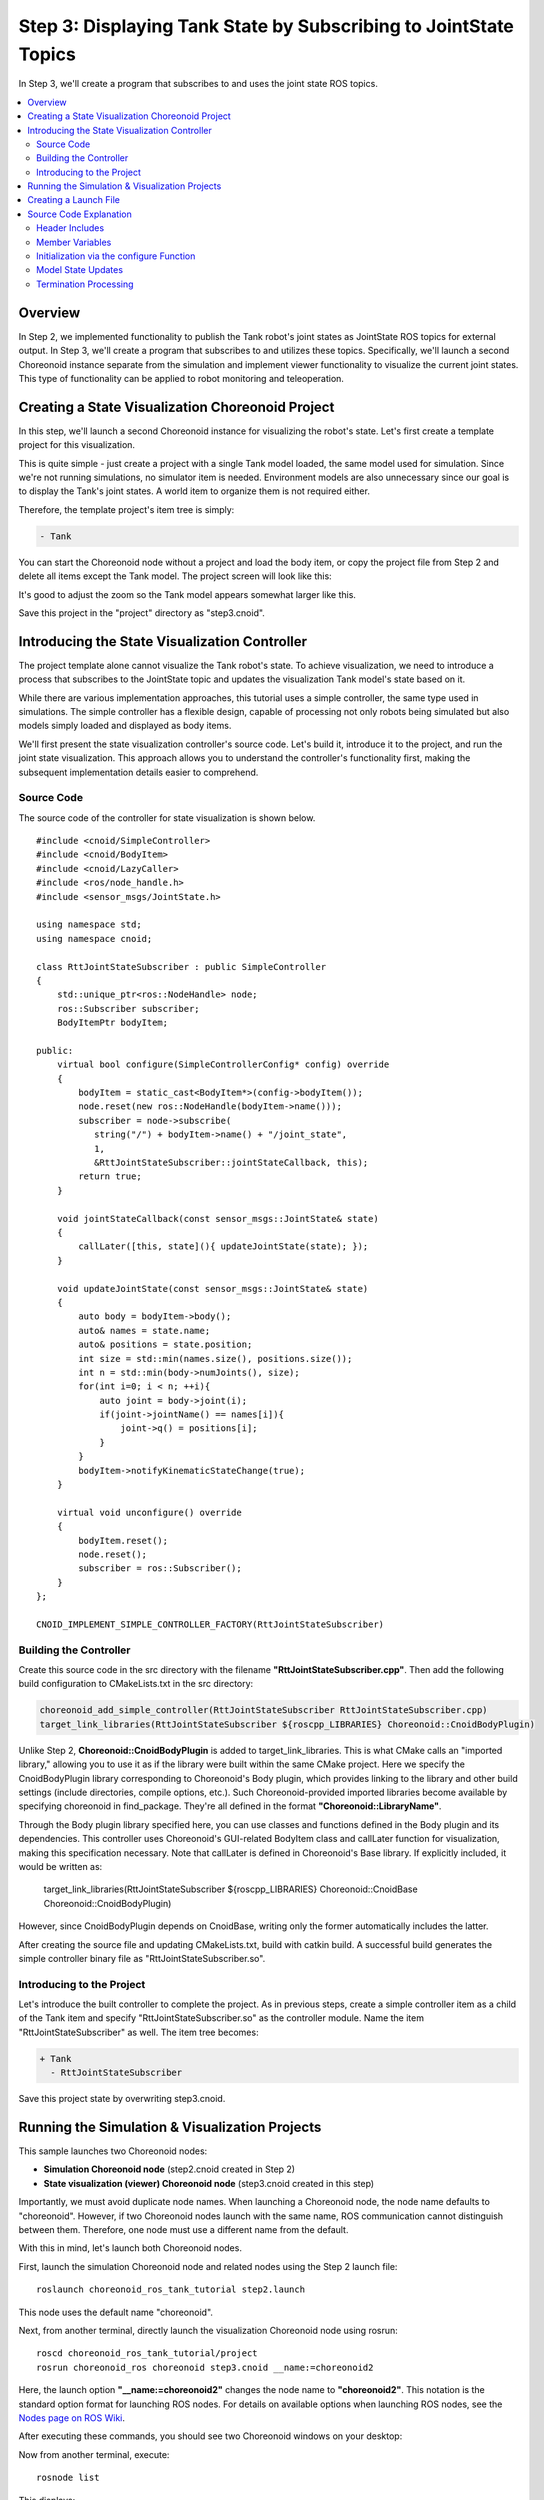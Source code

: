 Step 3: Displaying Tank State by Subscribing to JointState Topics
==================================================================

In Step 3, we'll create a program that subscribes to and uses the joint state ROS topics.

.. contents::
   :local:


Overview
--------

In Step 2, we implemented functionality to publish the Tank robot's joint states as JointState ROS topics for external output. In Step 3, we'll create a program that subscribes to and utilizes these topics. Specifically, we'll launch a second Choreonoid instance separate from the simulation and implement viewer functionality to visualize the current joint states. This type of functionality can be applied to robot monitoring and teleoperation.

.. At the end of this tutorial, we will also introduce the remote communication method that leads to such applications.

Creating a State Visualization Choreonoid Project
-------------------------------------------------

In this step, we'll launch a second Choreonoid instance for visualizing the robot's state. Let's first create a template project for this visualization.

This is quite simple - just create a project with a single Tank model loaded, the same model used for simulation. Since we're not running simulations, no simulator item is needed. Environment models are also unnecessary since our goal is to display the Tank's joint states. A world item to organize them is not required either.

Therefore, the template project's item tree is simply:

.. code-block:: none

 - Tank

You can start the Choreonoid node without a project and load the body item, or copy the project file from Step 2 and delete all items except the Tank model. The project screen will look like this:

.. image:: images/step3project1.png
    :scale: 50%

It's good to adjust the zoom so the Tank model appears somewhat larger like this.

Save this project in the "project" directory as "step3.cnoid".

Introducing the State Visualization Controller
----------------------------------------------

The project template alone cannot visualize the Tank robot's state. To achieve visualization, we need to introduce a process that subscribes to the JointState topic and updates the visualization Tank model's state based on it.

While there are various implementation approaches, this tutorial uses a simple controller, the same type used in simulations. The simple controller has a flexible design, capable of processing not only robots being simulated but also models simply loaded and displayed as body items.

We'll first present the state visualization controller's source code. Let's build it, introduce it to the project, and run the joint state visualization. This approach allows you to understand the controller's functionality first, making the subsequent implementation details easier to comprehend.

Source Code
~~~~~~~~~~~

.. highlight:: c++
   :linenothreshold: 7

The source code of the controller for state visualization is shown below. ::

 #include <cnoid/SimpleController>
 #include <cnoid/BodyItem>
 #include <cnoid/LazyCaller>
 #include <ros/node_handle.h>
 #include <sensor_msgs/JointState.h>
 
 using namespace std;
 using namespace cnoid;
 
 class RttJointStateSubscriber : public SimpleController
 {
     std::unique_ptr<ros::NodeHandle> node;
     ros::Subscriber subscriber;
     BodyItemPtr bodyItem;
 
 public:
     virtual bool configure(SimpleControllerConfig* config) override
     {
         bodyItem = static_cast<BodyItem*>(config->bodyItem());
         node.reset(new ros::NodeHandle(bodyItem->name()));
         subscriber = node->subscribe(
            string("/") + bodyItem->name() + "/joint_state",
            1,
            &RttJointStateSubscriber::jointStateCallback, this);
         return true;
     }
 
     void jointStateCallback(const sensor_msgs::JointState& state)
     {
         callLater([this, state](){ updateJointState(state); });
     }
 
     void updateJointState(const sensor_msgs::JointState& state)
     {
         auto body = bodyItem->body();
         auto& names = state.name;
         auto& positions = state.position;
         int size = std::min(names.size(), positions.size());
         int n = std::min(body->numJoints(), size);
         for(int i=0; i < n; ++i){
             auto joint = body->joint(i);
             if(joint->jointName() == names[i]){
                 joint->q() = positions[i];
             }
         }
         bodyItem->notifyKinematicStateChange(true);
     }
 
     virtual void unconfigure() override
     {
         bodyItem.reset();
         node.reset();
         subscriber = ros::Subscriber();
     }
 };
 
 CNOID_IMPLEMENT_SIMPLE_CONTROLLER_FACTORY(RttJointStateSubscriber)

.. _ros_tank_tutorial_step3_build:

Building the Controller
~~~~~~~~~~~~~~~~~~~~~~~

Create this source code in the src directory with the filename **"RttJointStateSubscriber.cpp"**. Then add the following build configuration to CMakeLists.txt in the src directory:

.. code-block:: cmake

 choreonoid_add_simple_controller(RttJointStateSubscriber RttJointStateSubscriber.cpp)
 target_link_libraries(RttJointStateSubscriber ${roscpp_LIBRARIES} Choreonoid::CnoidBodyPlugin)

Unlike Step 2, **Choreonoid::CnoidBodyPlugin** is added to target_link_libraries. This is what CMake calls an "imported library," allowing you to use it as if the library were built within the same CMake project. Here we specify the CnoidBodyPlugin library corresponding to Choreonoid's Body plugin, which provides linking to the library and other build settings (include directories, compile options, etc.). Such Choreonoid-provided imported libraries become available by specifying choreonoid in find_package. They're all defined in the format **"Choreonoid::LibraryName"**.

Through the Body plugin library specified here, you can use classes and functions defined in the Body plugin and its dependencies. This controller uses Choreonoid's GUI-related BodyItem class and callLater function for visualization, making this specification necessary.
Note that callLater is defined in Choreonoid's Base library. If explicitly included, it would be written as:

 target_link_libraries(RttJointStateSubscriber ${roscpp_LIBRARIES} Choreonoid::CnoidBase Choreonoid::CnoidBodyPlugin)

However, since CnoidBodyPlugin depends on CnoidBase, writing only the former automatically includes the latter.

After creating the source file and updating CMakeLists.txt, build with catkin build. A successful build generates the simple controller binary file as "RttJointStateSubscriber.so".

Introducing to the Project
~~~~~~~~~~~~~~~~~~~~~~~~~~

Let's introduce the built controller to complete the project. As in previous steps, create a simple controller item as a child of the Tank item and specify "RttJointStateSubscriber.so" as the controller module. Name the item "RttJointStateSubscriber" as well. The item tree becomes:

.. code-block:: none

 + Tank
   - RttJointStateSubscriber

Save this project state by overwriting step3.cnoid.


Running the Simulation & Visualization Projects
-----------------------------------------------

.. highlight:: sh

This sample launches two Choreonoid nodes:

* **Simulation Choreonoid node** (step2.cnoid created in Step 2)
* **State visualization (viewer) Choreonoid node** (step3.cnoid created in this step)

Importantly, we must avoid duplicate node names. When launching a Choreonoid node, the node name defaults to "choreonoid". However, if two Choreonoid nodes launch with the same name, ROS communication cannot distinguish between them. Therefore, one node must use a different name from the default.

With this in mind, let's launch both Choreonoid nodes.

First, launch the simulation Choreonoid node and related nodes using the Step 2 launch file: ::

 roslaunch choreonoid_ros_tank_tutorial step2.launch

This node uses the default name "choreonoid".

Next, from another terminal, directly launch the visualization Choreonoid node using rosrun: ::

 roscd choreonoid_ros_tank_tutorial/project
 rosrun choreonoid_ros choreonoid step3.cnoid __name:=choreonoid2

Here, the launch option **"__name:=choreonoid2"** changes the node name to **"choreonoid2"**. This notation is the standard option format for launching ROS nodes. For details on available options when launching ROS nodes, see the `Nodes page on ROS Wiki <http://wiki.ros.org/Nodes>`_.

After executing these commands, you should see two Choreonoid windows on your desktop:

.. image:: images/step3-projects.png
    :scale: 33%

Now from another terminal, execute: ::

 rosnode list

This displays:

.. code-block:: none

 /choreonoid
 /choreonoid2
 /choreonoid_joy
 /rosout
 /rqt_graph
 /rqt_plot

Here, /choreonoid corresponds to the simulation Choreonoid node, and /choreonoid2 to the visualization Choreonoid node. If both Choreonoid nodes appear like this, everything is working correctly.

Now try moving the Tank robot with the gamepad. When you move the gun barrel, the joint angles of the Tank model in the visualization Choreonoid will change accordingly. Additionally, when you drive the Tank robot and hit the barrel against a wall, the barrel joints will move slightly due to reaction forces, and this movement will also appear in the visualization Choreonoid. If you see this behavior, the project is working successfully.

Creating a Launch File
----------------------

.. highlight:: xml

While we directly launched the visualization Choreonoid node using rosrun above, let's consolidate this operation into a launch file to launch all nodes used in this sample at once. Create "step3.launch" in the launch directory with the following content: ::

 <launch>
   <node pkg="choreonoid_joy" name="choreonoid_joy" type="node" />
   <node pkg="choreonoid_ros" name="choreonoid" type="choreonoid"
         args="$(find choreonoid_ros_tank_tutorial)/project/step2.cnoid --start-simulation" />
   <node pkg="rqt_graph" name="rqt_graph" type="rqt_graph" />
   <node pkg="choreonoid_ros" name="choreonoid2" type="choreonoid"
         args="$(find choreonoid_ros_tank_tutorial)/project/step3.cnoid" />
 </launch>

The last node tag corresponds to the visualization Choreonoid node. Here: ::

 name="choreonoid2"

changes this node's name. Launch files allow such concise node name specification.

.. highlight:: sh

Run this sample using the launch file with: ::

 roslaunch choreonoid_ros_tank_tutorial step3.launch

Note that we've excluded the rqt_plot node for joint trajectory display that was included in step2.launch.

After completing this work, the tutorial package has the following file structure:

.. code-block:: none

 + choreonoid_ros_tank_tutorial
   - CMakeLists.txt
   - package.xml
   + launch
     - step1.launch
     - step2.launch
     - step3.launch
   + project
     - step1.cnoid
     - step2.cnoid
     - step3.cnoid
   + src
     - CMakeLists.txt
     - RttTankController.cpp
     - RttJointStatePublisher.cpp
     - RttJointStateSubscriber.cpp

Source Code Explanation
-----------------------

.. highlight:: c++

Let's examine the RttJointStateSubscriber controller's source code.

Like Step 1's RttTankController, this controller uses roscpp's Subscriber class to subscribe to topics. Therefore, they're essentially identical in terms of roscpp Subscriber coding. However, while RttTankController controls the Tank robot, RttJointStateSubscriber doesn't perform control but directly updates the model state. This different usage in Choreonoid leads to code differences. Understanding that Choreonoid can be used not only for controlling simulated robots but also for visualization like this will make the following explanation more valuable.

Header Includes
~~~~~~~~~~~~~~~

This source introduces two new headers. First: ::

 #include <cnoid/BodyItem>

enables use of the BodyItem class. BodyItem is defined in the Body plugin and allows manipulation of Body objects corresponding to robot models in Choreonoid's GUI. While controllers typically avoid depending on specific GUIs, here we use BodyItem since our purpose is to directly update the GUI model.

Additionally: ::

 #include <cnoid/LazyCaller>

provides the callLater function. This GUI-related function is defined in Choreonoid's Base module and will be explained later.

Using these classes and functions requires linking corresponding libraries, specifically libCnoidBase and libCnoidBodyPlugin. This is why we added libraries to link in :ref:`ros_tank_tutorial_step3_build`.

Member Variables
~~~~~~~~~~~~~~~~

The member variables: ::

 std::unique_ptr<ros::NodeHandle> node;
 ros::Subscriber subscriber;

are identical to those in Step 1's RttTankController, corresponding to ROS's node handle and subscriber that perform the subscription process.

::

 BodyItemPtr bodyItem;

is a pointer variable for the BodyItem described above. While BodyItem's pointer type is normally: ::

 BodyItem*

BodyItemPtr is its smart pointer version. Using this type maintains the referenced object. Though unlikely, we use the smart pointer version as a precaution - if the Tank item is deleted from the visualization Choreonoid node during communication, the model update process might be called after deletion depending on timing.

Initialization via the configure Function
~~~~~~~~~~~~~~~~~~~~~~~~~~~~~~~~~~~~~~~~~

This controller performs initialization in the configure function, one of SimpleController's virtual functions: ::

 virtual bool configure(SimpleControllerConfig* config) override
 {
     ...
 }

The configure function is called when a controller is introduced to the project and associated with a target body item. When controlling robots during simulation, initialization uses the initialize function. However, here we directly update the state of a model loaded as a body item, and this initialization can be performed in the configure function.

First, we obtain the body item to update: ::

 bodyItem = static_cast<BodyItem*>(config->bodyItem());

This code uses static_cast in a somewhat tricky way because the simple controller is originally defined as a GUI-independent class. Even so, it's sometimes useful for simple controllers to work with the GUI, as in this example. Therefore, as an exception, SimpleControllerConfig's bodyItem function can obtain the BodyItem object. However, since it cannot directly return types from libraries it doesn't depend on, this function returns a pointer to the base Referenced type, requiring users to cast it to BodyItem. While somewhat complicated, this is currently how you must write code to use BodyItem from a simple controller.

::

 node.reset(new ros::NodeHandle(bodyItem->name()));

As in previous steps, we create a ROS node handle.
Next, we create a subscriber: ::

 subscriber = node->subscribe(
     string("/") + bodyItem->name() + "/joint_state",
     1,
     &RttJointStateSubscriber::jointStateCallback, this);

The first argument's topic name becomes "/Tank/joint_state", matching the topic name published by Step 2's RttJointStatePublisher. We generate the topic name based on the target Body item's name to enable application to other models.

The second argument is the queue size, set to 1 as in Step 1, since we only need the latest information.

The third argument, as in Step 1, specifies a callback function in member function form. The callback function is implemented as: ::

 void jointStateCallback(const sensor_msgs::JointState& state)
 {
     callLater([this, state](){ updateJointState(state); });
 }

This function is called whenever a new JointState is subscribed.

Here the processing differs significantly from Step 1's RttTankController. In RttTankController, the control function for robot control is called periodically, so the callback function merely updates data exchange variables. However, this controller updates the model independent of robot control, so that processing must be executed from here. Yet the update process must not be performed directly in this function. This is because the callback executes in a different thread from the normal (main) thread. Subscribing is an asynchronous process triggered by input to the receive port, handled by a dedicated thread. Meanwhile, the visualization model is managed in the main thread running the GUI. The Subscribe thread cannot directly access main thread objects. The solution is to use the main thread's event loop for running the GUI - by posting an event to it, we can transfer processing from another thread to the main thread. The callLater function performs this operation, executable from any thread, with the provided function executed on the main thread via the event loop.

The subscribed JointState data is captured by the lambda expression passed to callLater, with the data copied to separate variables during capture. This copy operation eliminates the need for exclusive control of JointState data.

.. note:: When controlling robots during simulation, the controlled robot model cannot be accessed this way. Physics calculations in simulation are also handled in a separate thread, and the Body object used there is copied from the main thread during simulation initialization. Since this differs from the Body object managed in the main thread, it cannot be processed from the main thread. Therefore, simple controllers access Body objects via dedicated :ref:`simulation-implement-controller-simple-controller-io`.

Model State Updates
~~~~~~~~~~~~~~~~~~~

Let's examine the model state update process executed from the main thread. This is implemented in the following function: ::

 void updateJointState(const sensor_msgs::JointState& state)
 {
     ...
 }

First, we obtain the Body object to update: ::

 auto body = bodyItem->body();

Incidentally, this Body object is the same as what you'd obtain from the config object in the configure function using: ::

 config->body()

Next: ::

 auto& names = state.name;
 auto& positions = state.position;

defines references to the name array and joint displacement array contained in the JointState data. This simply makes the subsequent code more concise.

::

 int size = std::min(names.size(), positions.size());
 int n = std::min(body->numJoints(), size);

This code determines the number of joints to update. Of course, the joint count is fixed for a given model - the Tank model has two axes (yaw and pitch) for moving the gun barrel. While we could hard-code this as 2, we access data within the range of each data size's minimum value to avoid crashes when data sizes are unexpected.

In reality, we cannot know what's contained in data received as ROS topics. The publisher might have bugs, the models might not be identical, or we might have subscribed to the wrong target. In systems like ROS where multiple components connect via network communication, it's desirable to write programs as robustly as possible with these considerations.

::

 for(int i=0; i < n; ++i){
     auto joint = body->joint(i);
     if(joint->jointName() == names[i]){
         joint->q() = positions[i];
     }
 }

We loop for the number of joints n determined above, setting each joint's current angle value in the model. We also verify that joint names match, another measure for program robustness. If received data targets a different model than expected, directly applying joint angles lacks meaning and often results in impossible postures.

::

 bodyItem->notifyKinematicStateChange(true);

This notifies Choreonoid's GUI that the model state has been updated. By doing this, various GUI components in Choreonoid, including scene rendering, will reflect the model updates. We obtained the BodyItem object in the configure function to perform this notification. The first argument true also applies forward kinematics calculation before notification. This is equivalent to: ::

 body->calcForwardKinematics();
 bodyItem->notifyKinematicStateChange();

Termination Processing
~~~~~~~~~~~~~~~~~~~~~~

Controller termination is handled by the unconfigure function: ::

 virtual void unconfigure() override
 {
     bodyItem.reset();
     node.reset();
     subscriber = ros::Subscriber();
 }

This is another SimpleController virtual function, called when the controller is detached from the target model or entire project. Termination processing corresponding to the configure function's initialization is typically written in this function.

After controller termination, topic subscription is no longer needed, so we clear the subscriber and related object pointers. It's advisable to properly implement such cleanup processing.
